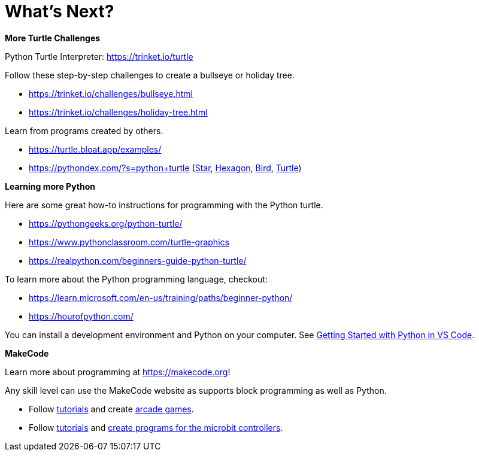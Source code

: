 = What's Next?

====

*More Turtle Challenges*

Python Turtle Interpreter: <https://trinket.io/turtle>

Follow these step-by-step challenges to create a bullseye or holiday tree.

* <https://trinket.io/challenges/bullseye.html>
* <https://trinket.io/challenges/holiday-tree.html>

Learn from programs created by others.  

* https://turtle.bloat.app/examples/
* <https://pythondex.com/?s=python+turtle> (https://pythondex.com/draw-a-star-in-python-turtle:[Star], https://pythondex.com/draw-hexagon-using-python:[Hexagon], https://pythondex.com/draw-a-bird-in-python-turtle-with-code:[Bird], https://pyhondex.com/draw-smiley-face-in-python-turtle:[Turtle])
====

====
*Learning more Python*

Here are some great how-to instructions for programming with the Python turtle.

* <https://pythongeeks.org/python-turtle/>
* <https://www.pythonclassroom.com/turtle-graphics>
* <https://realpython.com/beginners-guide-python-turtle/>

To learn more about the Python programming language, checkout:

* <https://learn.microsoft.com/en-us/training/paths/beginner-python/>
* <https://hourofpython.com/>

You can install a development environment and Python on your computer.  See https://code.visualstudio.com/docs/python/python-tutorial:[Getting Started with Python in VS Code].
====

====
*MakeCode*

.Learn more about programming at <https://makecode.org>! 
Any skill level can use the MakeCode website as supports block programming as well as Python.

* Follow https://www.microsoft.com/en-us/makecode/teach/arcade?rtc=1:[tutorials] and create https://arcade.makecode.com/:[arcade games]. 
* Follow http://www.microsoft.com/makecode/teach/microbit[tutorials] and https://makecode.microbit.org/:[create programs for the microbit controllers].
====
